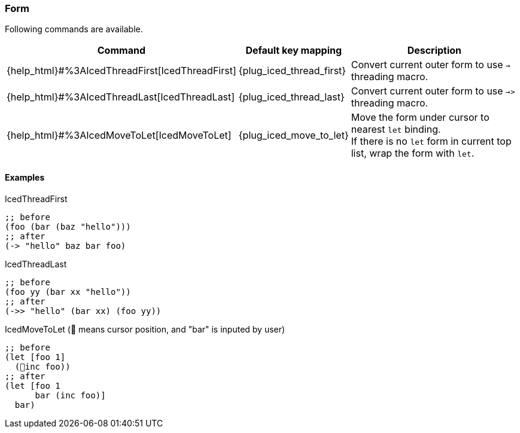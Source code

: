 === Form [[refactoring_form]]

Following commands are available.

[cols="30,20,50"]
|===
| Command | Default key mapping | Description

| {help_html}#%3AIcedThreadFirst[IcedThreadFirst]
| {plug_iced_thread_first}
| Convert current outer form to use `->` threading macro.

| {help_html}#%3AIcedThreadLast[IcedThreadLast]
| {plug_iced_thread_last}
| Convert current outer form to use `->>` threading macro.

| {help_html}#%3AIcedMoveToLet[IcedMoveToLet]
| {plug_iced_move_to_let}
|  Move the form under cursor to nearest `let` binding. +
If there is no `let` form in current top list, wrap the form with `let`.

|===

==== Examples

.IcedThreadFirst
[source,clojure]
----
;; before
(foo (bar (baz "hello")))
;; after
(-> "hello" baz bar foo)
----

.IcedThreadLast
[source,clojure]
----
;; before
(foo yy (bar xx "hello"))
;; after
(->> "hello" (bar xx) (foo yy))
----

.IcedMoveToLet (📍 means cursor position, and "bar" is inputed by user)
[source,clojure]
----
;; before
(let [foo 1]
  (📍inc foo))
;; after
(let [foo 1
      bar (inc foo)]
  bar)
----
